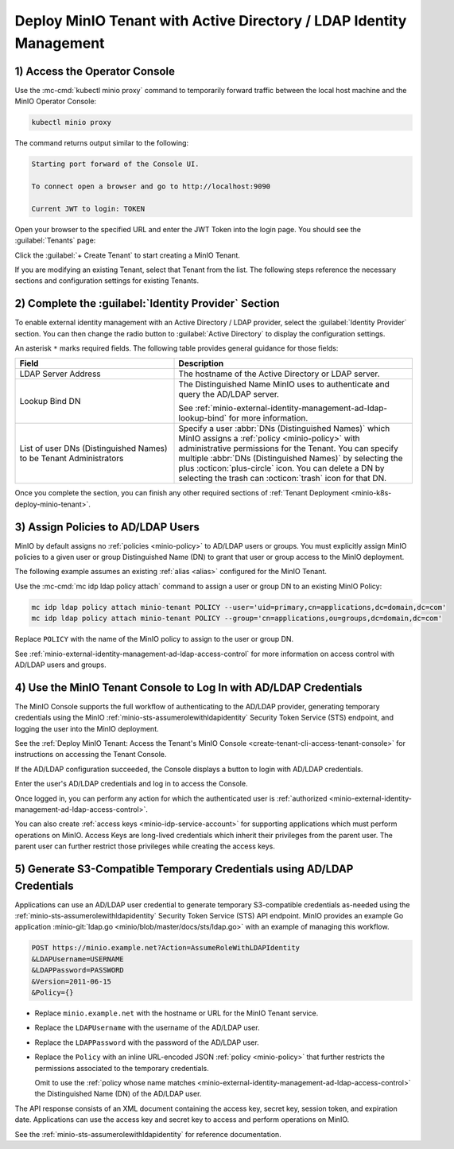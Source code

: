 Deploy MinIO Tenant with Active Directory / LDAP Identity Management
--------------------------------------------------------------------

1) Access the Operator Console
~~~~~~~~~~~~~~~~~~~~~~~~~~~~~~

Use the :mc-cmd:`kubectl minio proxy` command to temporarily forward traffic between the local host machine and the MinIO Operator Console:

.. code-block:: shell
   :class: copyable

   kubectl minio proxy

The command returns output similar to the following:

.. code-block:: shell

   Starting port forward of the Console UI.

   To connect open a browser and go to http://localhost:9090

   Current JWT to login: TOKEN

Open your browser to the specified URL and enter the JWT Token into the login page. 
You should see the :guilabel:`Tenants` page:

.. image:: /images/k8s/operator-dashboard.png
   :align: center
   :width: 70%
   :class: no-scaled-link
   :alt: MinIO Operator Console

Click the :guilabel:`+ Create Tenant` to start creating a MinIO Tenant.

If you are modifying an existing Tenant, select that Tenant from the list. 
The following steps reference the necessary sections and configuration settings for existing Tenants.

2) Complete the :guilabel:`Identity Provider` Section
~~~~~~~~~~~~~~~~~~~~~~~~~~~~~~~~~~~~~~~~~~~~~~~~~~~~~

To enable external identity management with an Active Directory / LDAP provider, select the :guilabel:`Identity Provider` section.
You can then change the radio button to :guilabel:`Active Directory` to display the configuration settings.

.. image:: /images/k8s/operator-create-tenant-identity-provider-adldap.png
   :align: center
   :width: 70%
   :class: no-scaled-link
   :alt: MinIO Operator Console - Create a Tenant - External Identity Provider Section - Active Directory / LDAP

An asterisk ``*`` marks required fields.
The following table provides general guidance for those fields:

.. list-table::
   :header-rows: 1
   :widths: 40 60
   :width: 100%

   * - Field
     - Description

   * - LDAP Server Address
     - The hostname of the Active Directory or LDAP server.

   * - Lookup Bind DN
     - The Distinguished Name MinIO uses to authenticate and query the AD/LDAP server.

       See :ref:`minio-external-identity-management-ad-ldap-lookup-bind` for more information.

   * - List of user DNs (Distinguished Names) to be Tenant Administrators
     - Specify a user :abbr:`DNs (Distinguished Names)` which MinIO assigns a :ref:`policy <minio-policy>` with administrative permissions for the Tenant.
       You can specify multiple :abbr:`DNs (Distinguished Names)` by selecting the plus :octicon:`plus-circle` icon.
       You can delete a DN by selecting the trash can :octicon:`trash` icon for that DN.

Once you complete the section, you can finish any other required sections of :ref:`Tenant Deployment <minio-k8s-deploy-minio-tenant>`.

3) Assign Policies to AD/LDAP Users
~~~~~~~~~~~~~~~~~~~~~~~~~~~~~~~~~~~

MinIO by default assigns no :ref:`policies <minio-policy>` to AD/LDAP users or groups.
You must explicitly assign MinIO policies to a given user or group Distinguished Name (DN) to grant that user or group access to the MinIO deployment.

The following example assumes an existing :ref:`alias <alias>` configured for the MinIO Tenant.

Use the :mc-cmd:`mc idp ldap policy attach` command to assign a user or group DN to an existing MinIO Policy:

.. code-block:: shell
   :class: copyable

   mc idp ldap policy attach minio-tenant POLICY --user='uid=primary,cn=applications,dc=domain,dc=com'
   mc idp ldap policy attach minio-tenant POLICY --group='cn=applications,ou=groups,dc=domain,dc=com'

Replace ``POLICY`` with the name of the MinIO policy to assign to the user or group DN.

See :ref:`minio-external-identity-management-ad-ldap-access-control` for more information on access control with AD/LDAP users and groups.

4) Use the MinIO Tenant Console to Log In with AD/LDAP Credentials
~~~~~~~~~~~~~~~~~~~~~~~~~~~~~~~~~~~~~~~~~~~~~~~~~~~~~~~~~~~~~~~~~~

The MinIO Console supports the full workflow of authenticating to the AD/LDAP provider, generating temporary credentials using the MinIO :ref:`minio-sts-assumerolewithldapidentity` Security Token Service (STS) endpoint, and logging the user into the MinIO deployment.

See the :ref:`Deploy MinIO Tenant: Access the Tenant's MinIO Console <create-tenant-cli-access-tenant-console>` for instructions on accessing the Tenant Console.

If the AD/LDAP configuration succeeded, the Console displays a button to login with AD/LDAP credentials.

Enter the user's AD/LDAP credentials and log in to access the Console.

Once logged in, you can perform any action for which the authenticated user is :ref:`authorized <minio-external-identity-management-ad-ldap-access-control>`. 

You can also create :ref:`access keys <minio-idp-service-account>` for supporting applications which must perform operations on MinIO. 
Access Keys are long-lived credentials which inherit their privileges from the parent user.
The parent user can further restrict those privileges while creating the access keys. 

5) Generate S3-Compatible Temporary Credentials using AD/LDAP Credentials
~~~~~~~~~~~~~~~~~~~~~~~~~~~~~~~~~~~~~~~~~~~~~~~~~~~~~~~~~~~~~~~~~~~~~~~~~

Applications can use an AD/LDAP user credential to generate temporary S3-compatible credentials as-needed using the :ref:`minio-sts-assumerolewithldapidentity` Security Token Service (STS) API endpoint. 
MinIO provides an example Go application :minio-git:`ldap.go <minio/blob/master/docs/sts/ldap.go>` with an example of managing this workflow.

.. code-block:: shell

   POST https://minio.example.net?Action=AssumeRoleWithLDAPIdentity
   &LDAPUsername=USERNAME
   &LDAPPassword=PASSWORD
   &Version=2011-06-15
   &Policy={}

- Replace ``minio.example.net`` with the hostname or URL for the MinIO Tenant service.

- Replace the ``LDAPUsername`` with the username of the AD/LDAP user.

- Replace the ``LDAPPassword`` with the password of the AD/LDAP user.

- Replace the ``Policy`` with an inline URL-encoded JSON :ref:`policy <minio-policy>` that further restricts the permissions associated to the temporary credentials. 

  Omit to use the :ref:`policy whose name matches <minio-external-identity-management-ad-ldap-access-control>` the Distinguished Name (DN) of the AD/LDAP user. 

The API response consists of an XML document containing the access key, secret key, session token, and expiration date. 
Applications can use the access key and secret key to access and perform operations on MinIO.

See the :ref:`minio-sts-assumerolewithldapidentity` for reference documentation.
